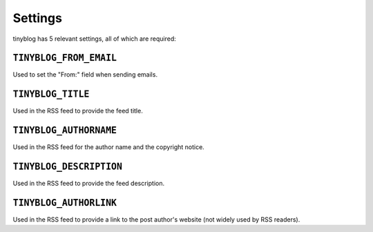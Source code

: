 Settings
========

tinyblog has 5 relevant settings, all of which are required:

``TINYBLOG_FROM_EMAIL``
-----------------------

Used to set the "From:" field when sending emails.

``TINYBLOG_TITLE``
------------------

Used in the RSS feed to provide the feed title.

``TINYBLOG_AUTHORNAME``
-----------------------

Used in the RSS feed for the author name and the copyright notice.

``TINYBLOG_DESCRIPTION``
------------------------

Used in the RSS feed to provide the feed description.

``TINYBLOG_AUTHORLINK``
-----------------------

Used in the RSS feed to provide a link to the post author's website
(not widely used by RSS readers).
